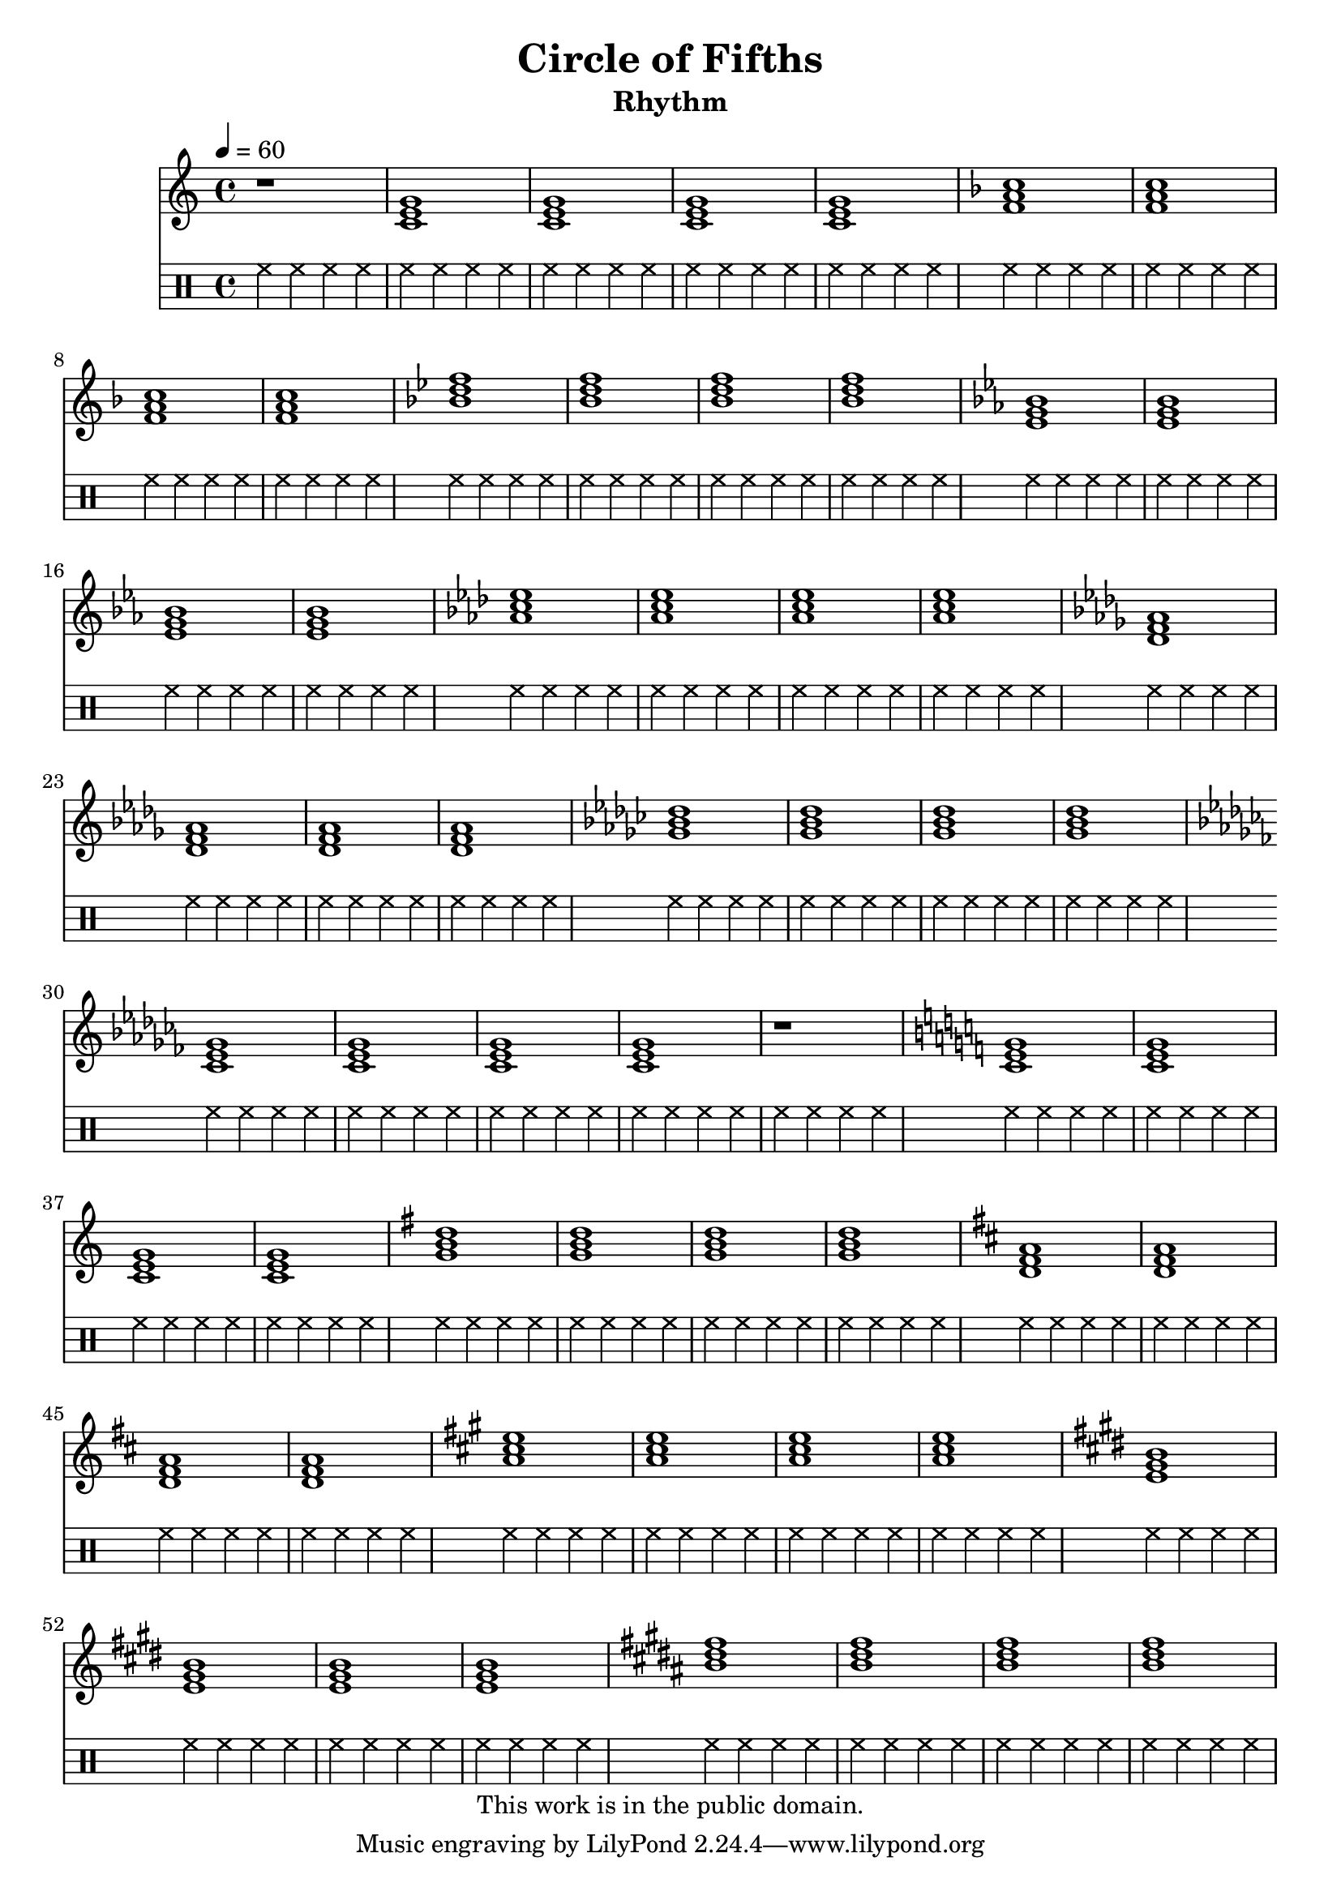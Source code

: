 \version "2.12.0"

\header {
  title = "Circle of Fifths"
  subtitle = "Rhythm"
  copyright = \markup \center-column {
    "This work is in the public domain."
  }
}


globals = {
  \time 4/4
  \clef treble
  \tempo 4 = 60
}


isChords = \relative c {
  \key c \major
  \chordmode {
    c1 | c | c | c |
  }

  \key g \major
  \chordmode {
    g1 | g | g | g |
  }

  \key d \major
  \chordmode {
    d1 | d | d | d |
  }

  \key a \major
  \chordmode {
    a1 | a | a | a |
  }

  \key e \major
  \chordmode {
    e1 | e | e | e |
  }

  \key b \major
  \chordmode {
    b1 | b | b | b |
  }
}

esChords = \relative c {
  \key c \major
  \chordmode {
    c1 | c | c | c |
  }
  \key f \major
  \chordmode {
    f1 | f | f | f |
  }
  \key bes \major
  \chordmode {
    bes1 | bes | bes | bes |
  }
  \key ees \major
  \chordmode {
    ees1 | ees | ees | ees |
  }
  \key aes \major
  \chordmode {
    aes1 | aes | aes | aes |
  }
  \key des \major
  \chordmode {
    des1 | des | des | des |
  }
  \key ges \major
  \chordmode {
    ges1 | ges | ges | ges |
  }
  \key ces \major
  \chordmode {
    ces1 | ces | ces | ces |
  }
}


\score {

  <<
    \new Staff {
      \globals
      r1 |
      \esChords |
      r1 |
      \isChords |
    }

    \drums {
      \repeat unfold 58 {
	hh4 hh hh hh
      }
    }
  >>

  \layout { }
  \midi { }
}
